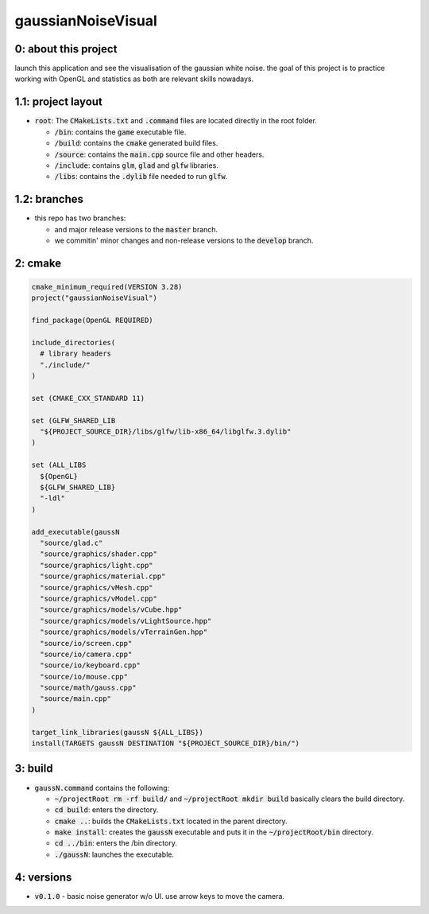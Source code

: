 ###################
gaussianNoiseVisual
###################

0: about this project
=====================

launch this application and see the visualisation of the gaussian white noise. the goal of this project is to practice working with OpenGL and statistics as both are relevant skills nowadays.

1.1: project layout
===================

- :code:`root`: The :code:`CMakeLists.txt` and :code:`.command` files are located directly in the root folder.

  - :code:`/bin`: contains the :code:`game` executable file.

  - :code:`/build`: contains the :code:`cmake` generated build files.

  - :code:`/source`: contains the :code:`main.cpp` source file and other headers.

  - :code:`/include`: contains :code:`glm`, :code:`glad` and :code:`glfw` libraries.

  - :code:`/libs`: contains the :code:`.dylib` file needed to run :code:`glfw`.

1.2: branches
=============

- this repo has two branches:

  - and major release versions to the :code:`master` branch.

  - we commitin' minor changes and non-release versions to the :code:`develop` branch.

2: cmake
========

.. code-block::

	cmake_minimum_required(VERSION 3.28)
	project("gaussianNoiseVisual")

	find_package(OpenGL REQUIRED)

	include_directories(
	  # library headers
	  "./include/"
	)

	set (CMAKE_CXX_STANDARD 11)

	set (GLFW_SHARED_LIB
	  "${PROJECT_SOURCE_DIR}/libs/glfw/lib-x86_64/libglfw.3.dylib"
	)

	set (ALL_LIBS 
	  ${OpenGL}
	  ${GLFW_SHARED_LIB}
	  "-ldl"
	)

	add_executable(gaussN 
	  "source/glad.c"
	  "source/graphics/shader.cpp"
	  "source/graphics/light.cpp"
	  "source/graphics/material.cpp"
	  "source/graphics/vMesh.cpp"
	  "source/graphics/vModel.cpp"
	  "source/graphics/models/vCube.hpp"
	  "source/graphics/models/vLightSource.hpp"
	  "source/graphics/models/vTerrainGen.hpp"
	  "source/io/screen.cpp"
	  "source/io/camera.cpp"
	  "source/io/keyboard.cpp"
	  "source/io/mouse.cpp"
	  "source/math/gauss.cpp"
	  "source/main.cpp"
	)

	target_link_libraries(gaussN ${ALL_LIBS})
	install(TARGETS gaussN DESTINATION "${PROJECT_SOURCE_DIR}/bin/")

3: build
========

- :code:`gaussN.command` contains the following:

  - :code:`~/projectRoot rm -rf build/` and :code:`~/projectRoot mkdir build` basically clears the build directory.

  - :code:`cd build`: enters the directory.

  - :code:`cmake ..`: builds the :code:`CMakeLists.txt` located in the parent directory.

  - :code:`make install`: creates the :code:`gaussN` executable and puts it in the :code:`~/projectRoot/bin` directory.

  - :code:`cd ../bin`: enters the /bin directory.

  - :code:`./gaussN`: launches the executable.

4: versions
===========

- :code:`v0.1.0` - basic noise generator w/o UI. use arrow keys to move the camera.